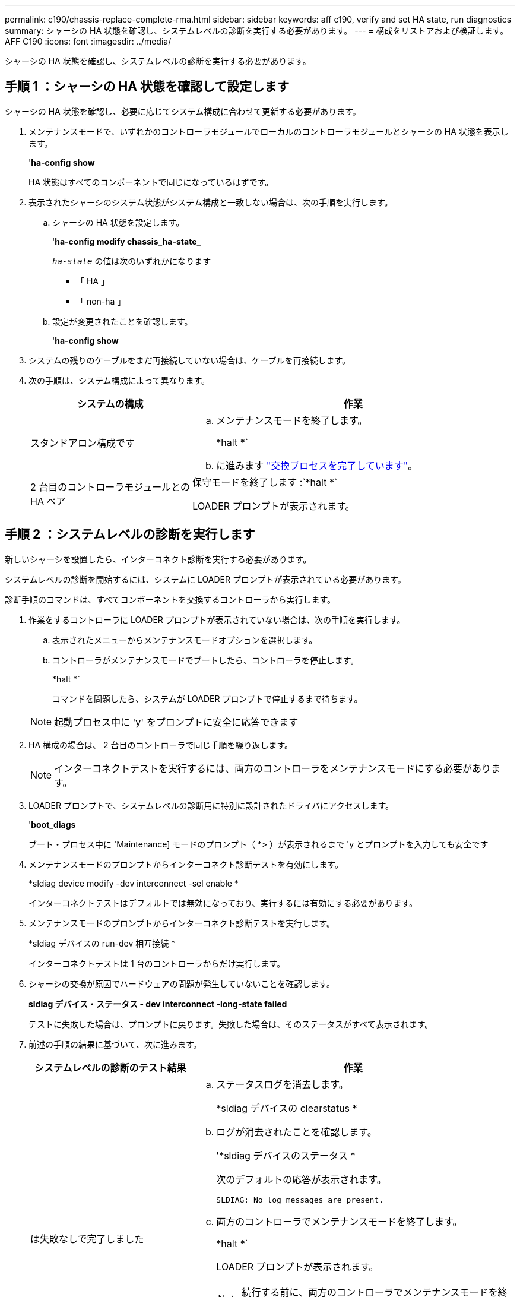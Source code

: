 ---
permalink: c190/chassis-replace-complete-rma.html 
sidebar: sidebar 
keywords: aff c190, verify and set HA state, run diagnostics 
summary: シャーシの HA 状態を確認し、システムレベルの診断を実行する必要があります。 
---
= 構成をリストアおよび検証します。 AFF C190
:icons: font
:imagesdir: ../media/


[role="lead"]
シャーシの HA 状態を確認し、システムレベルの診断を実行する必要があります。



== 手順 1 ：シャーシの HA 状態を確認して設定します

シャーシの HA 状態を確認し、必要に応じてシステム構成に合わせて更新する必要があります。

. メンテナンスモードで、いずれかのコントローラモジュールでローカルのコントローラモジュールとシャーシの HA 状態を表示します。
+
'*ha-config show*

+
HA 状態はすべてのコンポーネントで同じになっているはずです。

. 表示されたシャーシのシステム状態がシステム構成と一致しない場合は、次の手順を実行します。
+
.. シャーシの HA 状態を設定します。
+
'*ha-config modify chassis_ha-state_*

+
`_ha-state_` の値は次のいずれかになります

+
*** 「 HA 」
*** 「 non-ha 」


.. 設定が変更されたことを確認します。
+
'*ha-config show*



. システムの残りのケーブルをまだ再接続していない場合は、ケーブルを再接続します。
. 次の手順は、システム構成によって異なります。
+
[cols="1,2"]
|===
| システムの構成 | 作業 


 a| 
スタンドアロン構成です
 a| 
.. メンテナンスモードを終了します。
+
*halt *`

.. に進みます link:chassis_replace.html["交換プロセスを完了しています"]。




 a| 
2 台目のコントローラモジュールとの HA ペア
 a| 
保守モードを終了します :`*halt *`

LOADER プロンプトが表示されます。

|===




== 手順 2 ：システムレベルの診断を実行します

新しいシャーシを設置したら、インターコネクト診断を実行する必要があります。

システムレベルの診断を開始するには、システムに LOADER プロンプトが表示されている必要があります。

診断手順のコマンドは、すべてコンポーネントを交換するコントローラから実行します。

. 作業をするコントローラに LOADER プロンプトが表示されていない場合は、次の手順を実行します。
+
.. 表示されたメニューからメンテナンスモードオプションを選択します。
.. コントローラがメンテナンスモードでブートしたら、コントローラを停止します。
+
*halt *`

+
コマンドを問題したら、システムが LOADER プロンプトで停止するまで待ちます。

+

NOTE: 起動プロセス中に 'y' をプロンプトに安全に応答できます



. HA 構成の場合は、 2 台目のコントローラで同じ手順を繰り返します。
+

NOTE: インターコネクトテストを実行するには、両方のコントローラをメンテナンスモードにする必要があります。

. LOADER プロンプトで、システムレベルの診断用に特別に設計されたドライバにアクセスします。
+
'*boot_diags*

+
ブート・プロセス中に 'Maintenance] モードのプロンプト（ *> ）が表示されるまで 'y とプロンプトを入力しても安全です

. メンテナンスモードのプロンプトからインターコネクト診断テストを有効にします。
+
*sldiag device modify -dev interconnect -sel enable *

+
インターコネクトテストはデフォルトでは無効になっており、実行するには有効にする必要があります。

. メンテナンスモードのプロンプトからインターコネクト診断テストを実行します。
+
*sldiag デバイスの run-dev 相互接続 *

+
インターコネクトテストは 1 台のコントローラからだけ実行します。

. シャーシの交換が原因でハードウェアの問題が発生していないことを確認します。
+
*sldiag デバイス・ステータス - dev interconnect -long-state failed*

+
テストに失敗した場合は、プロンプトに戻ります。失敗した場合は、そのステータスがすべて表示されます。

. 前述の手順の結果に基づいて、次に進みます。
+
[cols="1,2"]
|===
| システムレベルの診断のテスト結果 | 作業 


 a| 
は失敗なしで完了しました
 a| 
.. ステータスログを消去します。
+
*sldiag デバイスの clearstatus *

.. ログが消去されたことを確認します。
+
'*sldiag デバイスのステータス *

+
次のデフォルトの応答が表示されます。

+
[listing]
----
SLDIAG: No log messages are present.
----
.. 両方のコントローラでメンテナンスモードを終了します。
+
*halt *`

+
LOADER プロンプトが表示されます。

+

NOTE: 続行する前に、両方のコントローラでメンテナンスモードを終了する必要があります。

.. 両方のコントローラで LOADER プロンプトに次のコマンドを入力します。
+
「 * bye * 」と入力します

.. コントローラを通常動作に戻します。


|===
+
[cols="1,2"]
|===
| ONTAP を実行しているシステムの構成 | 作業 


 a| 
2 ノードのクラスタです
 a| 
問題コマンド

'*node::> cluster ha modify - configured true *

*node::> storage failover modify -node node0 -enabled true *



 a| 
3 ノード以上のクラスタ
 a| 
問題コマンド：

*node::> storage failover modify -node node0 -enabled true *



 a| 
スタンドアロン構成の場合
 a| 
このタスクにはこれ以上の手順はありません。これで、システムレベルの診断が完了しました。



 a| 
テストが失敗しました
 a| 
問題の原因を特定します

.. メンテナンスモードを終了します。
+
*halt *`

.. クリーンシャットダウンを実行し、電源装置の接続を解除します。
.. システムレベルの診断を実行するための考慮事項をすべて確認するとともに、ケーブルがしっかりと接続されているか、ハードウェアコンポーネントがストレージシステムに適切に取り付けられているかを確認します。
.. 電源装置を再接続し、ストレージシステムの電源をオンにします。
.. システムレベルの診断テストを再実行します。


|===




== 手順 3 ：障害が発生したパーツをネットアップに返却する

部品を交換したあと、障害のある部品をネットアップに返却することができます。詳細については、キットに付属する RMA 指示書を参照してください。テクニカルサポートにお問い合わせください https://mysupport.netapp.com/site/global/dashboard["ネットアップサポート"]RMA 番号を確認する場合や、交換用手順にサポートが必要な場合は、日本国内サポート用電話番号：国内フリーダイヤル 0066-33-123-265 または 0066-33-821-274 （国際フリーフォン 800-800-80-800 も使用可能）までご連絡ください。
